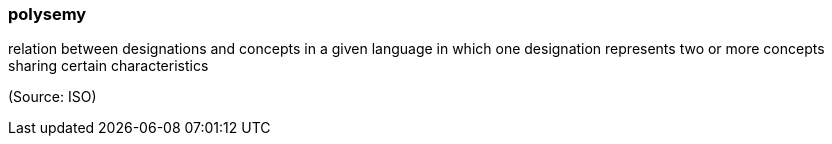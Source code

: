 === polysemy

relation between designations and concepts in a given language in which one designation represents two or more concepts sharing certain characteristics

(Source: ISO)


